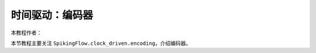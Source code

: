 时间驱动：编码器
=======================================
本教程作者：

本节教程主要关注 ``SpikingFlow.clock_driven.encoding``，介绍编码器。


